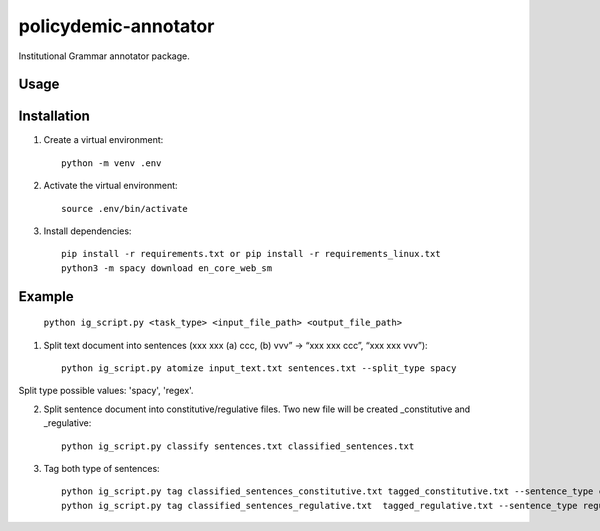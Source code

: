 policydemic-annotator
===========
Institutional Grammar annotator package.

Usage
-----

Installation
------------
1. Create a virtual environment::

    python -m venv .env

2. Activate the virtual environment::

    source .env/bin/activate

3. Install dependencies::

    pip install -r requirements.txt or pip install -r requirements_linux.txt
    python3 -m spacy download en_core_web_sm

Example 
-------

	``python ig_script.py <task_type> <input_file_path> <output_file_path>``

1. Split text document into sentences (xxx xxx (a) ccc, (b) vvv” -> “xxx xxx ccc”, “xxx xxx vvv”)::

	python ig_script.py atomize input_text.txt sentences.txt --split_type spacy
	
Split type possible values: 'spacy', 'regex'.

2. Split sentence document into constitutive/regulative files. Two new file will be created _constitutive and _regulative::

	python ig_script.py classify sentences.txt classified_sentences.txt
	
3. Tag both type of sentences::

	python ig_script.py tag classified_sentences_constitutive.txt tagged_constitutive.txt --sentence_type constitutive
	python ig_script.py tag classified_sentences_regulative.txt  tagged_regulative.txt --sentence_type regulative
	


